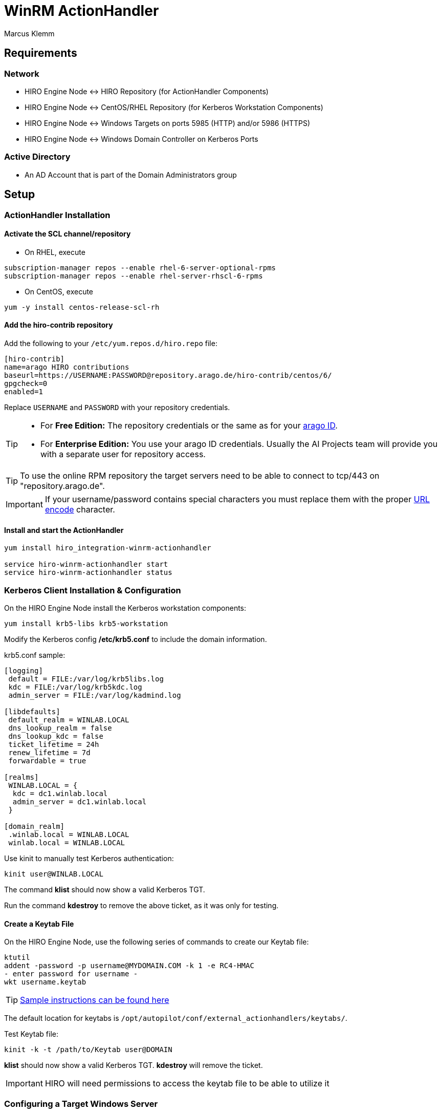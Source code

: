 = WinRM ActionHandler =
Marcus Klemm

ifdef::env-github[]
:tip-caption: :bulb:
:note-caption: :information_source:
:important-caption: :heavy_exclamation_mark:
:caution-caption: :fire:
:warning-caption: :warning:
endif::[]

== Requirements ==

=== Network ===

* HIRO Engine Node \<\-> HIRO Repository (for ActionHandler Components)
* HIRO Engine Node \<\-> CentOS/RHEL Repository (for Kerberos Workstation Components)
* HIRO Engine Node \<\-> Windows Targets on ports 5985 (HTTP) and/or 5986 (HTTPS)
* HIRO Engine Node \<\-> Windows Domain Controller on Kerberos Ports

=== Active Directory ===

* An AD Account that is part of the Domain Administrators group

== Setup ==

=== ActionHandler Installation ===

==== Activate the SCL channel/repository ====
* On RHEL, execute

[source,console]
----
subscription-manager repos --enable rhel-6-server-optional-rpms
subscription-manager repos --enable rhel-server-rhscl-6-rpms
----

* On CentOS, execute

[source,console]
----
yum -y install centos-release-scl-rh
----

==== Add the hiro-contrib repository ====
Add the following to your `/etc/yum.repos.d/hiro.repo` file:
[source,ini]
----
[hiro-contrib]
name=arago HIRO contributions
baseurl=https://USERNAME:PASSWORD@repository.arago.de/hiro-contrib/centos/6/
gpgcheck=0
enabled=1
----
Replace `USERNAME` and `PASSWORD` with your repository credentials.

[TIP]
====
* For **Free Edition:** The repository credentials or the same as
for your https://accounts.graphit.co[arago ID].
* For **Enterprise Edition:** You use your [underline]#arago ID#
credentials. Usually the AI Projects team will provide you with a
separate user for repository access.
====


[TIP]
====
To use the online RPM repository the target servers need to be able to connect to [underline]#tcp/443# on "repository.arago.de".
====

[IMPORTANT]
====
If your username/password contains special characters
you must replace them with the proper http://www.w3schools.com/tags/ref_urlencode.asp[URL encode] character.
====

==== Install and start the ActionHandler ====
[source,console]
----
yum install hiro_integration-winrm-actionhandler

service hiro-winrm-actionhandler start
service hiro-winrm-actionhandler status
----

=== Kerberos Client Installation & Configuration ===

On the HIRO Engine Node install the Kerberos workstation components:
[source,console]
----
yum install krb5-libs krb5-workstation
----

Modify the Kerberos config */etc/krb5.conf* to include the domain information.

krb5.conf sample:
```
[logging]
 default = FILE:/var/log/krb5libs.log
 kdc = FILE:/var/log/krb5kdc.log
 admin_server = FILE:/var/log/kadmind.log

[libdefaults]
 default_realm = WINLAB.LOCAL
 dns_lookup_realm = false
 dns_lookup_kdc = false
 ticket_lifetime = 24h
 renew_lifetime = 7d
 forwardable = true

[realms]
 WINLAB.LOCAL = {
  kdc = dc1.winlab.local
  admin_server = dc1.winlab.local
 }

[domain_realm]
 .winlab.local = WINLAB.LOCAL
 winlab.local = WINLAB.LOCAL
```

Use kinit to manually test Kerberos authentication:
[source,console]
----
kinit user@WINLAB.LOCAL
----

The command *klist* should now show a valid Kerberos TGT.

Run the command *kdestroy* to remove the above ticket, as it was only for testing.

==== Create a Keytab File ====

On the HIRO Engine Node, use the following series of commands to create our Keytab file:
[source,console]
----
ktutil
addent -password -p username@MYDOMAIN.COM -k 1 -e RC4-HMAC
- enter password for username -
wkt username.keytab
----
TIP: link:http://www.itadmintools.com/2011/07/creating-kerberos-keytab-files.html[Sample instructions can be found here]

The default location for keytabs is `/opt/autopilot/conf/external_actionhandlers/keytabs/`.

Test Keytab file:
[source,console]
----
kinit -k -t /path/to/Keytab user@DOMAIN
----
*klist* should now show a valid Kerberos TGT.
*kdestroy* will remove the ticket.

IMPORTANT: HIRO will need permissions to access the keytab file to be able to utilize it

=== Configuring a Target Windows Server ===

Windows has a command for WinRM "Quick Configuration":

[source,console]
----
Set-wsmanquickconfig
----

Check if WinRM service is already running:
[source,console]
----
Get-Service WinRM
----

Check the WinRM service configuration:
[source,console]
----
winrm g winrm/config/Service
----

Sample output:
```
Service
    RootSDDL = O:NSG:BAD:P(A;;GA;;;BA)(A;;GR;;;IU)S:P(AU;FA;GA;;;WD)(AU;SA;GXGW;;;WD)
    MaxConcurrentOperations = 4294967295
    MaxConcurrentOperationsPerUser = 1500
    EnumerationTimeoutms = 240000
    MaxConnections = 300
    MaxPacketRetrievalTimeSeconds = 120
    AllowUnencrypted = true
    Auth
        Basic = false
        Kerberos = true
        Negotiate = true
        Certificate = false
        CredSSP = false
        CbtHardeningLevel = Relaxed
    DefaultPorts
        HTTP = 5985
        HTTPS = 5986
    IPv4Filter = *
    IPv6Filter = *
    EnableCompatibilityHttpListener = false
    EnableCompatibilityHttpsListener = false
    CertificateThumbprint
    AllowRemoteAccess = true
```
[IMPORTANT]
====
* `AllowUnencrypted = true` is only required if we are accessing the server over HTTP. Can be changed with command:
[source,console]
----
winrm s winrm/config/Service '@{AllowUnencrypted="True"}'
----
* `Kerberos = true` should be true by default. Can be changed with command:
[source,console]
----
winrm s winrm/config/Service/Auth '@{Kerberos="True"}'
----
====

Check for running Listeners:
[source,console]
----
winrm e winrm/config/listener
----

Sample output:
```
Listener
    Address = *
    Transport = HTTP
    Port = 5985
    Hostname
    Enabled = true
    URLPrefix = wsman
    CertificateThumbprint
    ListeningOn = 127.0.0.1, 192.168.105.240, ::1, fe80::5efe:192.168.105.240%15, fe80::ffff:ffff:fffe%14
```

=== Configure the HIRO Engine ===
Add the following section to your `/opt/autopilot/conf/aae.yaml` and restart the engine.

[source,yaml]
----
ActionHandlers:
  ActionHandler:
    - URL: tcp://127.0.0.1:7289
      SubscribeURL: ''
      CapabilityYAML: /opt/autopilot/conf/external_actionhandlers/capabilities/winrm-actionhandler.yaml
      RequestTimeout: 60
----

[IMPORTANT]
====
If you're still using HIRO 5.3.x, replace `CapabilityYAML` by `CapabilityXML` and `winrm-actionhandler.yaml` by `winrm-actionhandler.xml`
====

=== Configure the WinRM ActionHandler ===
To adjust the number of actions that can be executed concurrently
(both in total and per MARSNode), edit
`/opt/autopilot/conf/external_actionhandlers/winrm-actionhandler.conf`
[source,ini]
----
[ActionHandler]
ZMQ_URL: tcp://*:7289
ParallelTasks: 10
ParallelTasksPerWorker: 5
WorkerMaxIdle: 300
----

[width="100%",options="header"]
|====
| Option| Default| Meaning

| ParallelTasks| 10| Number of overall commands the ActionHandler will execute in parallel. Additional commands will be enqueued.
| ParallelTasksPerWorker| 5| Number of commands the ActionHandler will execute in parallel on the same target machine.
|====

To apply the changes, restart the ActionHandler
[source,console]
----
service hiro-winrm-actionhandler restart
----


== Usage ==
The WinRM ActionHandler provides two 'Capabilities':

* `ExecuteCommand`: Execute standard DOS commands
* `ExecutePowershell`: Execute Powershell commands

Both capabilities support the execution of small scripts in their
respective language (DOS batch or Powershell).

IMPORTANT: The length of the whole script including all whitespace and line breaks
must not exceed 5500 characters.

`ExecuteCommand` is named exactly like in the Unix ActionHandler for
a reason: It does the same thing, executing a command.

Both ActionHandlers are limited by their `Applicability`. The Unix
ActionHandler will only work with Unix machines, the WinRM handler
only with Windows machines. Which one is used for execution depends
on the `MachineClass` of the `MARSNode` the `AutomationIssue`
resides on when the ActionHandler is called.

To learn more about `Capabilities` and `Applicabilities`, please
refer to the https://docs.hiro.arago.co/hiro/5.4.2/install-config/completing/generic-ah.html[documentation of the Generic ActionHandler].


=== Example ===
Usage is analogous to the Unix ActionHandlers:

image::docs/img/execute_command.png[width=600]

image::docs/img/execute_powershell.png[width=600]
